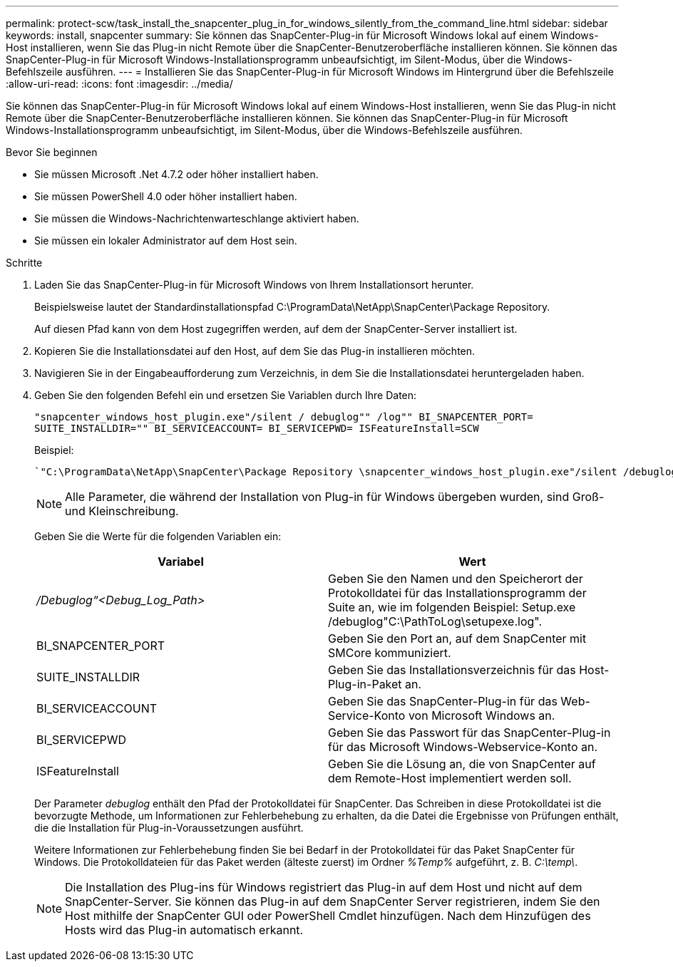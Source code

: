 ---
permalink: protect-scw/task_install_the_snapcenter_plug_in_for_windows_silently_from_the_command_line.html 
sidebar: sidebar 
keywords: install, snapcenter 
summary: Sie können das SnapCenter-Plug-in für Microsoft Windows lokal auf einem Windows-Host installieren, wenn Sie das Plug-in nicht Remote über die SnapCenter-Benutzeroberfläche installieren können. Sie können das SnapCenter-Plug-in für Microsoft Windows-Installationsprogramm unbeaufsichtigt, im Silent-Modus, über die Windows-Befehlszeile ausführen. 
---
= Installieren Sie das SnapCenter-Plug-in für Microsoft Windows im Hintergrund über die Befehlszeile
:allow-uri-read: 
:icons: font
:imagesdir: ../media/


[role="lead"]
Sie können das SnapCenter-Plug-in für Microsoft Windows lokal auf einem Windows-Host installieren, wenn Sie das Plug-in nicht Remote über die SnapCenter-Benutzeroberfläche installieren können. Sie können das SnapCenter-Plug-in für Microsoft Windows-Installationsprogramm unbeaufsichtigt, im Silent-Modus, über die Windows-Befehlszeile ausführen.

.Bevor Sie beginnen
* Sie müssen Microsoft .Net 4.7.2 oder höher installiert haben.
* Sie müssen PowerShell 4.0 oder höher installiert haben.
* Sie müssen die Windows-Nachrichtenwarteschlange aktiviert haben.
* Sie müssen ein lokaler Administrator auf dem Host sein.


.Schritte
. Laden Sie das SnapCenter-Plug-in für Microsoft Windows von Ihrem Installationsort herunter.
+
Beispielsweise lautet der Standardinstallationspfad C:\ProgramData\NetApp\SnapCenter\Package Repository.

+
Auf diesen Pfad kann von dem Host zugegriffen werden, auf dem der SnapCenter-Server installiert ist.

. Kopieren Sie die Installationsdatei auf den Host, auf dem Sie das Plug-in installieren möchten.
. Navigieren Sie in der Eingabeaufforderung zum Verzeichnis, in dem Sie die Installationsdatei heruntergeladen haben.
. Geben Sie den folgenden Befehl ein und ersetzen Sie Variablen durch Ihre Daten:
+
`"snapcenter_windows_host_plugin.exe"/silent / debuglog"" /log"" BI_SNAPCENTER_PORT= SUITE_INSTALLDIR="" BI_SERVICEACCOUNT= BI_SERVICEPWD= ISFeatureInstall=SCW`

+
Beispiel:

+
 `"C:\ProgramData\NetApp\SnapCenter\Package Repository \snapcenter_windows_host_plugin.exe"/silent /debuglog"C: \HPPW_SCW_Install.log" /log"C:\" BI_SNAPCENTER_PORT=8145 SUITE_INSTALLDIR="C: \Program Files\NetApp\SnapCenter" BI_SERVICEACCOUNT=domain\administrator BI_SERVICEPWD=password ISFeatureInstall=SCW`
+

NOTE: Alle Parameter, die während der Installation von Plug-in für Windows übergeben wurden, sind Groß- und Kleinschreibung.

+
Geben Sie die Werte für die folgenden Variablen ein:

+
|===
| Variabel | Wert 


 a| 
_/Debuglog“<Debug_Log_Path>_
 a| 
Geben Sie den Namen und den Speicherort der Protokolldatei für das Installationsprogramm der Suite an, wie im folgenden Beispiel: Setup.exe /debuglog"C:\PathToLog\setupexe.log".



 a| 
BI_SNAPCENTER_PORT
 a| 
Geben Sie den Port an, auf dem SnapCenter mit SMCore kommuniziert.



 a| 
SUITE_INSTALLDIR
 a| 
Geben Sie das Installationsverzeichnis für das Host-Plug-in-Paket an.



 a| 
BI_SERVICEACCOUNT
 a| 
Geben Sie das SnapCenter-Plug-in für das Web-Service-Konto von Microsoft Windows an.



 a| 
BI_SERVICEPWD
 a| 
Geben Sie das Passwort für das SnapCenter-Plug-in für das Microsoft Windows-Webservice-Konto an.



 a| 
ISFeatureInstall
 a| 
Geben Sie die Lösung an, die von SnapCenter auf dem Remote-Host implementiert werden soll.

|===
+
Der Parameter _debuglog_ enthält den Pfad der Protokolldatei für SnapCenter. Das Schreiben in diese Protokolldatei ist die bevorzugte Methode, um Informationen zur Fehlerbehebung zu erhalten, da die Datei die Ergebnisse von Prüfungen enthält, die die Installation für Plug-in-Voraussetzungen ausführt.

+
Weitere Informationen zur Fehlerbehebung finden Sie bei Bedarf in der Protokolldatei für das Paket SnapCenter für Windows. Die Protokolldateien für das Paket werden (älteste zuerst) im Ordner _%Temp%_ aufgeführt, z. B. _C:\temp\_.

+

NOTE: Die Installation des Plug-ins für Windows registriert das Plug-in auf dem Host und nicht auf dem SnapCenter-Server. Sie können das Plug-in auf dem SnapCenter Server registrieren, indem Sie den Host mithilfe der SnapCenter GUI oder PowerShell Cmdlet hinzufügen. Nach dem Hinzufügen des Hosts wird das Plug-in automatisch erkannt.


